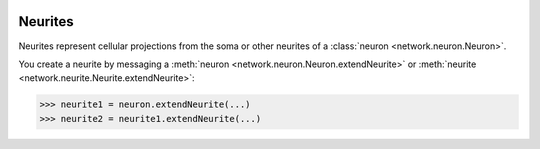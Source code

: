 .. image:: ../../../Images/Neurite.png
   :width: 64
   :height: 64
   :align: left

Neurites
========

.. class:: network.neurite.Neurite

Neurites represent cellular projections from the soma or other neurites of a :class:`neuron <network.neuron.Neuron>`.

You create a neurite by messaging a :meth:`neuron <network.neuron.Neuron.extendNeurite>` or :meth:`neurite <network.neurite.Neurite.extendNeurite>`:

>>> neurite1 = neuron.extendNeurite(...)
>>> neurite2 = neurite1.extendNeurite(...)

.. automethod:: network.neurite.Neurite.neuron

.. automethod:: network.neurite.Neurite.extendNeurite
.. automethod:: network.neurite.Neurite.neurites

.. automethod:: network.neurite.Neurite.arborize
.. automethod:: network.neurite.Neurite.gapJunctionWith
.. automethod:: network.neurite.Neurite.innervate
.. automethod:: network.neurite.Neurite.synapseOn

.. automethod:: network.neurite.Neurite.arborizations
.. automethod:: network.neurite.Neurite.gapJunctions
.. automethod:: network.neurite.Neurite.innervations
.. automethod:: network.neurite.Neurite.synapses

.. automethod:: network.neurite.Neurite.connections
.. automethod:: network.neurite.Neurite.inputs
.. automethod:: network.neurite.Neurite.outputs

.. automethod:: network.neurite.Neurite.setPathway
.. automethod:: network.neurite.Neurite.pathway
